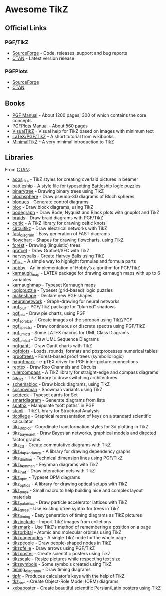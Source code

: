 * Awesome TikZ

[[http://awesome.es][https://cdn.rawgit.com/sindresorhus/awesome/master/media/badge.svg]]

** Official Links

*** PGF/TikZ

- [[https://sourceforge.net/projects/pgf/][SourceForge]]  - Code, releases, support and bug reports
- [[https://www.ctan.org/pkg/pgf][CTAN]]         - Latest version release

*** PGFPlots

- [[http://pgfplots.sourceforge.net/][SourceForge]]
- [[https://www.ctan.org/pkg/pgfplots][CTAN]]

** Books

- [[http://mirrors.ctan.org/graphics/pgf/base/doc/pgfmanual.pdf][PGF Manual]]       - About 1200 pages, 300 of which contains the core concepts
- [[http://mirrors.ctan.org/graphics/pgf/contrib/pgfplots/doc/pgfplots.pdf][PGFPlots Manual]]  - About 560 pages
- [[https://www.ctan.org/pkg/visualtikz][VisualTikZ]]       - Visual help for TikZ based on images with minimum text
- [[https://en.wikibooks.org/wiki/LaTeX/PGF/TikZ#Circles.2C_ellipses][LaTeX/PGF/TikZ]]   - A short tutorial from wikibooks
- [[http://cremeronline.com/LaTeX/minimaltikz.pdf][MinimalTikZ]]      - A very minimal introduction to TikZ

** Libraries

From [[http://www.ctan.org/tex-archive/graphics/pgf/contrib/][CTAN]]:

- [[http://www.ctan.org/pkg/aobs_tikz][aobs_tikz]]        - TikZ styles for creating overlaid pictures in beamer
- [[http://www.ctan.org/pkg/battleship][battleship]]       - A style file for typesetting Battleship logic puzzles
- [[http://www.ctan.org/pkg/binarytree][binarytree]]       - Drawing binary trees using TikZ
- [[http://www.ctan.org/pkg/blochsphere][blochsphere]]      - Draw pseudo-3D diagrams of Bloch spheres
- [[http://www.ctan.org/pkg/bloques][bloques]]          - Generate control diagrams
- [[http://www.ctan.org/pkg/blox][blox]]             - Draw block diagrams, using TikZ
- [[http://www.ctan.org/pkg/bodegraph][bodegraph]]        - Draw Bode, Nyquist and Black plots with gnuplot and TikZ
- [[http://www.ctan.org/pkg/braids][braids]]           - Draw braid diagrams with PGF/TikZ
- [[http://www.ctan.org/pkg/celtic][celtic]]           - A TikZ library for drawing celtic knots
- [[http://www.ctan.org/pkg/circuitikz][circuitikz]]       - Draw electrical networks with TikZ
- [[http://www.ctan.org/pkg/fast_diagram][fast_diagram]]     - Easy generation of FAST diagrams
- [[http://www.ctan.org/pkg/flowchart][flowchart]]        - Shapes for drawing flowcharts, using TikZ
- [[http://www.ctan.org/pkg/forest][forest]]           - Drawing (linguistic) trees
- [[http://www.ctan.org/pkg/grafcet][grafcet]]          - Draw Grafcet/SFC with TikZ
- [[http://www.ctan.org/pkg/harveyballs][harveyballs]]      - Create Harvey Balls using TikZ
- [[http://www.ctan.org/pkg/hf_tikz][hf_tikz]]          - A simple way to highlight formulas and formula parts
- [[http://www.ctan.org/pkg/hobby][hobby]]            - An implementation of Hobby’s algorithm for PGF/TikZ
- [[http://www.ctan.org/pkg/karnaugh_map][karnaugh_map]]     - LATEX package for drawing karnaugh maps with up to 6 variables
- [[http://www.ctan.org/pkg/karnaughmap][karnaughmap]]      - Typeset Karnaugh maps
- [[http://www.ctan.org/pkg/logicpuzzle][logicpuzzle]]      - Typeset (grid-based) logic puzzles
- [[http://www.ctan.org/pkg/makeshape][makeshape]]        - Declare new PGF shapes
- [[http://www.ctan.org/pkg/neuralnetwork][neuralnetwork]]    - Graph-drawing for neural networks
- [[http://www.ctan.org/pkg/pgf_blur][pgf_blur]]         - PGF/TikZ package for "blurred" shadows
- [[http://www.ctan.org/pkg/pgf_pie][pgf_pie]]          - Draw pie charts, using PGF
- [[http://www.ctan.org/pkg/pgf_soroban][pgf_soroban]]      - Create images of the soroban using TikZ/PGF
- [[http://www.ctan.org/pkg/pgf_spectra][pgf_spectra]]      - Draw continuous or discrete spectra using PGF/TikZ
- [[http://www.ctan.org/pkg/pgf_umlcd][pgf_umlcd]]        - Some LATEX macros for UML Class Diagrams
- [[http://www.ctan.org/pkg/pgf_umlsd][pgf_umlsd]]        - Draw UML Sequence Diagrams
- [[http://www.ctan.org/pkg/pgfgantt][pgfgantt]]         - Draw Gantt charts with TikZ
- [[http://www.ctan.org/pkg/pgfplots][pgfplots]]         - Loads, rounds, formats and postprocesses numerical tables
- [[http://www.ctan.org/pkg/prooftrees][prooftrees]]       - Forest-based proof trees (symbolic logic)
- [[http://www.ctan.org/pkg/pxpgfmark][pxpgfmark]]        - e-pTEX driver for PGF inter-picture connections
- [[http://www.ctan.org/pkg/reotex][reotex]]           - Draw Reo Channels and Circuits
- [[http://www.ctan.org/pkg/rulercompass][rulercompass]]     - A TikZ library for straight-edge and compass diagrams
- [[http://www.ctan.org/pkg/sa_tikz][sa_tikz]]          - TikZ library to draw switching architectures
- [[http://www.ctan.org/pkg/schemabloc][schemabloc]]       - Draw block diagrams, using TikZ
- [[http://www.ctan.org/pkg/scsnowman][scsnowman]]        - Snowman variants using TikZ
- [[http://www.ctan.org/pkg/setdeck][setdeck]]          - Typeset cards for Set
- [[http://www.ctan.org/pkg/smartdiagram][smartdiagram]]     - Generate diagrams from lists
- [[http://www.ctan.org/pkg/spath3][spath3]]           - Manipulate “soft paths” in PGF
- [[http://www.ctan.org/pkg/stanli][stanli]]           - TikZ Library for Structural Analysis
- [[http://www.ctan.org/pkg/ticollege][ticollege]]        - Graphical representation of keys on a standard scientific calculator
- [[http://www.ctan.org/pkg/tikz_3dplot][tikz_3dplot]]      - Coordinate transformation styles for 3d plotting in TikZ
- [[http://www.ctan.org/pkg/tikz_bayesnet][tikz_bayesnet]]    - Draw Bayesian networks, graphical models and directed factor graphs
- [[http://www.ctan.org/pkg/tikz_cd][tikz_cd]]          - Create commutative diagrams with TikZ
- [[http://www.ctan.org/pkg/tikz_dependency][tikz_dependency]]  - A library for drawing dependency graphs
- [[http://www.ctan.org/pkg/tikz_dimline][tikz_dimline]]     - Technical dimension lines using PGF/TikZ
- [[http://www.ctan.org/pkg/tikz_feynman][tikz_feynman]]     - Feynman diagrams with TikZ
- [[http://www.ctan.org/pkg/tikz_inet][tikz_inet]]        - Draw interaction nets with TikZ
- [[http://www.ctan.org/pkg/tikz_opm][tikz_opm]]         - Typeset OPM diagrams
- [[http://www.ctan.org/pkg/tikz_optics][tikz_optics]]      - A library for drawing optical setups with TikZ
- [[http://www.ctan.org/pkg/tikz_page][tikz_page]]        - Small macro to help building nice and complex layout materials
- [[http://www.ctan.org/pkg/tikz_palattice][tikz_palattice]]   - Draw particle accelerator lattices with TikZ
- [[http://www.ctan.org/pkg/tikz_qtree][tikz_qtree]]       - Use existing qtree syntax for trees in TikZ
- [[http://www.ctan.org/pkg/tikz_timing][tikz_timing]]      - Easy generation of timing diagrams as TikZ pictures
- [[http://www.ctan.org/pkg/tikzinclude][tikzinclude]]      - Import TikZ images from colletions
- [[http://www.ctan.org/pkg/tikzmark][tikzmark]]         - Use TikZ's method of remembering a position on a page
- [[http://www.ctan.org/pkg/tikzorbital][tikzorbital]]      - Atomic and molecular orbitals using TikZ
- [[http://www.ctan.org/pkg/tikzpagenodes][tikzpagenodes]]    - A single TikZ node for the whole page
- [[http://www.ctan.org/pkg/tikzpeople][tikzpeople]]       - Draw people-shaped nodes in TikZ
- [[http://www.ctan.org/pkg/tikzpfeile][tikzpfeile]]       - Draw arrows using PGF/TikZ
- [[http://www.ctan.org/pkg/tikzposter][tikzposter]]       - Create scientific posters using TikZ
- [[http://www.ctan.org/pkg/tikzscale][tikzscale]]        - Resize pictures while respecting text size
- [[http://www.ctan.org/pkg/tikzsymbols][tikzsymbols]]      - Some symbols created using TikZ
- [[http://www.ctan.org/pkg/timing_diagrams][timing_diagrams]]  - Draw timing diagrams
- [[http://www.ctan.org/pkg/tipfr][tipfr]]            - Produces calculator's keys with the help of TikZ
- [[http://www.ctan.org/pkg/tkz_orm][tkz_orm]]          - Create Object-Role Model (ORM) diagrams
- [[http://www.ctan.org/pkg/xebaposter][xebaposter]]       - Create beautiful scientific Persian/Latin posters using TikZ
